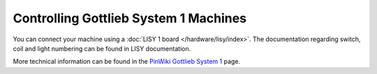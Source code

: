 Controlling Gottlieb System 1 Machines
======================================

You can connect your machine using a
:doc:`LISY 1 board </hardware/lisy/index>`.
The documentation regarding switch, coil and light numbering can be found in
LISY documentation.

More technical information can be found in the
`PinWiki Gottlieb System 1 <http://www.pinwiki.com/wiki/index.php?title=Gottlieb_System_1>`_ page.
